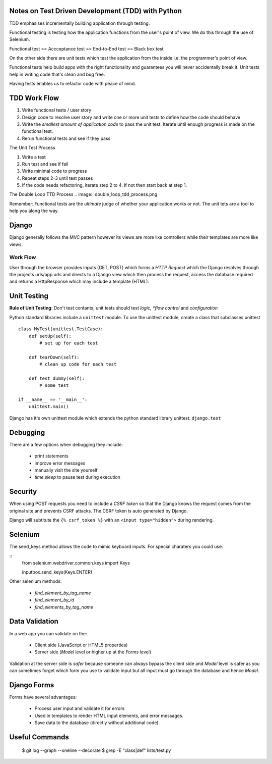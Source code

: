 ==================================================
Notes on Test Driven Development (TDD) with Python
==================================================

TDD emphasises incrementally building application through testing.

Functional testing is testing how the application functions from the user's
point of view. We do this through the use of Selenium.

Functional test == Accceptance test == End-to-End test == Black box test

On the other side there are unit tests which test the application from the
inside i.e. the programmer's point of view.

Functional tests help build apps with the right functionality and 
guarantees you will never accidentally break it. Unit tests help in writing
code that's clean and bug free.

Having tests enables us to refactor code with peace of mind.

=============
TDD Work Flow
=============

1. Write functional tests / user story
2. Design code to resolve user story and write one or more
   unit tests to define how the code should behave
3. Write the *smallest amount of application code* to pass
   the unit test. Iterate until enough progress is made
   on the functional test.
4. Rerun functional tests and see if they pass

The Unit Test Process

1. Write a test
2. Run test and see if fail
3. Write minimal code to progress
4. Repeat steps 2-3 until test passes
5. If the code needs refactoring, iterate step 2 to 4. If not then
   start back at step 1.

The Double Loop TTD Process
.. image:: double_loop_tdd_process.png

Remember: Functional tests are the *ultimate* judge of whether your
application works or not. The unit tets are a tool to help you 
along the way.

======
Django
======

Django generally follows the MVC pattern however its views are more like
controllers while their templates are more like views.

Work Flow
---------
User through the browser provides inputs (GET, POST) which forms a `HTTP
Request` which the Django resolves through the projects urls/app urls and
directs to a Django view which then process the request, access the database
required and returns a HttpResponse which may include a template (HTML).

============
Unit Testing
============

**Rule of Unit Testing**: Don't test contants, unit tests should 
test *logic, *flow control* and *configuration*

Python standard libraries include a ``unittest`` module. To use the 
unittest module, create a class that subclasses unittest

::

    class MyTest(unittest.TestCase):
        def setUp(self):
            # set up for each test

        def tearDown(self):
            # clean up code for each test

        def test_dummy(self):
            # some test

    if __name__ == '__main__':
        unittest.main()

Django has it's own unittest module which extends the python standard
library unittest. ``django.test``

=========
Debugging
=========

There are a few options when debugging they include:

    * print statements
    * improve error messages
    * manually visit the site yourself
    * `time.sleep` to pause test during execution 

========
Security
========

When using POST requests you need to include a `CSRF token` so that the
Django knows the request comes from the original site and prevents
CSRF attacks. The CSRF token is auto generated by Django.

Django will subtitute the ``{% csrf_token %}`` with an 
``<input type="hidden">`` during rendering.

========
Selenium
========

The send_keys method allows the code to mimic keyboard inputs. For special
charaters you could use:

::
    from selenium.webdriver.common.keys import Keys

    inputbox.send_keys(Keys.ENTER)

Other selenium methods:

    * `find_element_by_tag_name`
    * `find_element_by_id`
    * `find_elements_by_tag_name`

===============
Data Validation
===============

In a web app you can validate on the:

    * Client side (JavaScript or HTML5 properties)
    * Server side (`Model` level or higher up at the `Forms` level)

Validation at the server side is *safer* because someone can always bypass the client side and `Model` level is safer as you can sometimes forget which form you use to validate input but all input must go through the database and hence `Model`.

============
Django Forms
============

Forms have several advantages:

    * Process user input and validate it for errors
    * Used in templates to render HTML input elements, and error messages.
    * Save data to the database (directly without additional code)

===============
Useful Commands
===============

    $ git log --graph --oneline --decorate
    $ grep -E "class|def" lists/test.py
